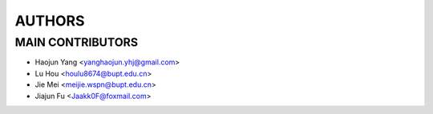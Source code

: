 ===============
AUTHORS
===============

-----------------
MAIN CONTRIBUTORS
-----------------

- Haojun Yang <yanghaojun.yhj@gmail.com>
- Lu Hou <houlu8674@bupt.edu.cn>
- Jie Mei <meijie.wspn@bupt.edu.cn>
- Jiajun Fu <Jaakk0F@foxmail.com>